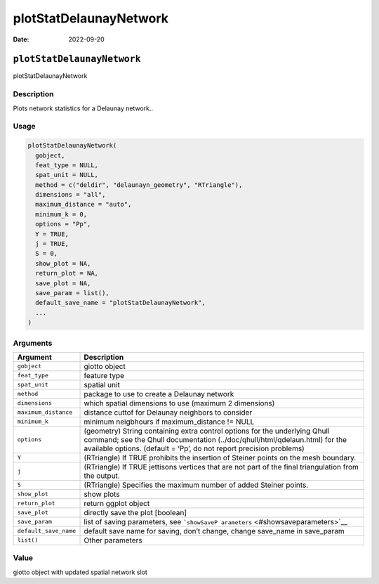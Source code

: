 =======================
plotStatDelaunayNetwork
=======================

:Date: 2022-09-20

``plotStatDelaunayNetwork``
===========================

plotStatDelaunayNetwork

Description
-----------

Plots network statistics for a Delaunay network..

Usage
-----

.. code:: r

   plotStatDelaunayNetwork(
     gobject,
     feat_type = NULL,
     spat_unit = NULL,
     method = c("deldir", "delaunayn_geometry", "RTriangle"),
     dimensions = "all",
     maximum_distance = "auto",
     minimum_k = 0,
     options = "Pp",
     Y = TRUE,
     j = TRUE,
     S = 0,
     show_plot = NA,
     return_plot = NA,
     save_plot = NA,
     save_param = list(),
     default_save_name = "plotStatDelaunayNetwork",
     ...
   )

Arguments
---------

+-------------------------------+--------------------------------------+
| Argument                      | Description                          |
+===============================+======================================+
| ``gobject``                   | giotto object                        |
+-------------------------------+--------------------------------------+
| ``feat_type``                 | feature type                         |
+-------------------------------+--------------------------------------+
| ``spat_unit``                 | spatial unit                         |
+-------------------------------+--------------------------------------+
| ``method``                    | package to use to create a Delaunay  |
|                               | network                              |
+-------------------------------+--------------------------------------+
| ``dimensions``                | which spatial dimensions to use      |
|                               | (maximum 2 dimensions)               |
+-------------------------------+--------------------------------------+
| ``maximum_distance``          | distance cuttof for Delaunay         |
|                               | neighbors to consider                |
+-------------------------------+--------------------------------------+
| ``minimum_k``                 | minimum neigbhours if                |
|                               | maximum_distance != NULL             |
+-------------------------------+--------------------------------------+
| ``options``                   | (geometry) String containing extra   |
|                               | control options for the underlying   |
|                               | Qhull command; see the Qhull         |
|                               | documentation                        |
|                               | (../doc/qhull/html/qdelaun.html) for |
|                               | the available options. (default =    |
|                               | ‘Pp’, do not report precision        |
|                               | problems)                            |
+-------------------------------+--------------------------------------+
| ``Y``                         | (RTriangle) If TRUE prohibits the    |
|                               | insertion of Steiner points on the   |
|                               | mesh boundary.                       |
+-------------------------------+--------------------------------------+
| ``j``                         | (RTriangle) If TRUE jettisons        |
|                               | vertices that are not part of the    |
|                               | final triangulation from the output. |
+-------------------------------+--------------------------------------+
| ``S``                         | (RTriangle) Specifies the maximum    |
|                               | number of added Steiner points.      |
+-------------------------------+--------------------------------------+
| ``show_plot``                 | show plots                           |
+-------------------------------+--------------------------------------+
| ``return_plot``               | return ggplot object                 |
+-------------------------------+--------------------------------------+
| ``save_plot``                 | directly save the plot [boolean]     |
+-------------------------------+--------------------------------------+
| ``save_param``                | list of saving parameters, see       |
|                               | ```showSaveP                         |
|                               | arameters`` <#showsaveparameters>`__ |
+-------------------------------+--------------------------------------+
| ``default_save_name``         | default save name for saving, don’t  |
|                               | change, change save_name in          |
|                               | save_param                           |
+-------------------------------+--------------------------------------+
| ``list()``                    | Other parameters                     |
+-------------------------------+--------------------------------------+

Value
-----

giotto object with updated spatial network slot

